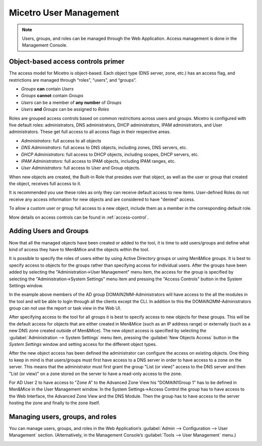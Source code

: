 .. _user-management:

Micetro User Management
***********************

.. note::
  Users, groups, and roles can be managed through the Web Application. Access management is done in the Management Console.

Object-based access controls primer
===================================

The access model for Micetro is object-based. Each object type (DNS server, zone, etc.) has an access flag, and restrictions are managed through “roles”, “users”, and “groups”.

* *Groups* **can** contain *Users*
* *Groups* **cannot** contain *Groups*
* *Users* can be a member of **any number** of *Groups*
* *Users* **and** *Groups* can be assigned to *Roles*

Roles are grouped access controls based on common restrictions across users and groups. Micetro is configured with five default roles: administrators, DNS administrators, DHCP administrators, IPAM administrators, and User administrators. These get full access to all access flags in their respective areas.

* *Administrators*: full access to all objects
* *DNS Administrators*: full access to DNS objects, including zones, DNS servers, etc.
* *DHCP Administrators*: full access to DHCP objects, including scopes, DHCP servers, etc.
* *IPAM Administrators*: full access to IPAM objects, including IPAM ranges, etc.
* *User Administrators*: full access to User and Group objects.

When new objects are created, the Built-in Role that presides over that object, as well as the user or group that created the object, receives full access to it.

It is recommended you use these roles as only they can receive default access to new items. User-defined Roles do not receive any access information for new objects and are considered to have "denied" access.

To allow a custom user or group full access to a new object, include them as a member in the corresponding default role.

More details on access controls can be found in :ref:`access-control`.

Adding Users and Groups
=======================

Now that all the managed objects have been created or added to the tool, it is time to add users/groups and define what kind of access they have to Men&Mice and the objects within the tool.

It is possible to specify the roles of users either by using Active Directory groups or using Men&Mice groups. It is best to specify access to objects for the groups rather than specifying access for individual users. After the groups have been added by selecting the "Administration->User Management" menu item, the access for the group is specified by selecting the "Administration->System Settings" menu item and pressing the "Access Controls" button in the System Settings window.

.. image:: ../../images/access-control-console-old.png
  :width: 50%
  :align: center

In the example above members of the AD group DOMAIN2\MM-Administrators will have access to the all the modules in the tool and will be able to login through all the clients except the CLI. In addition to this the DOMAIN2\MM-Administrators group can not use the report or task view in the Web UI.

After specifying access to the tool for all groups it is best to specify access to new objects for these groups. This will be the default access for objects that are either created in Men&Mice (such as an IP address range) or externally (such as a new DNS zone created outside of Men&Mice). The new object access is specified by selecting the :guilabel:`Administration --> System Settings` menu item, pressing the :guilabel:`New Objects Access` button in the *System Settings* window and setting access for the different object types.

After the new object access has been defined the administrator can configure the access on existing objects. One thing to keep in mind is that users/groups must first have access to a DNS server in order to have access to a zone on the server. This means that the administrator must first grant the group "List (or view)" access to the DNS server and then "List (or view)" on a zone stored on the server to have a read-only access to the zone.

.. image:: ../../images/user-object-access-arch-old.png
  :width: 70%
  :align: center

For AD User 2 to have access to "Zone A" to the Advanced Zone View his "DOMAIN1\Group 1" has to be defined in Men&Mice in the User Management window. In the System Settings->Access Control the group has to have access to the Web Interface, the Advanced Zone View and the DNS Module. Then the group has to have access to the server hosting the zone and finally to the zone itself.

Managing users, groups, and roles
=================================

You can manage users, groups, and roles in the Web Application’s :guilabel:`Admin --> Configuration --> User Management` section. (Alternatively, in the Management Console’s :guilabel:`Tools --> User Management` menu.)

.. image:: ../../images/user_p1.png
  :width: 30%
  :align: center

.. image:: ../../images/user_p2.png
  :width: 30%
  :align: center

.. image:: ../../images/roles.png
  :width: 60%
  :align: center
